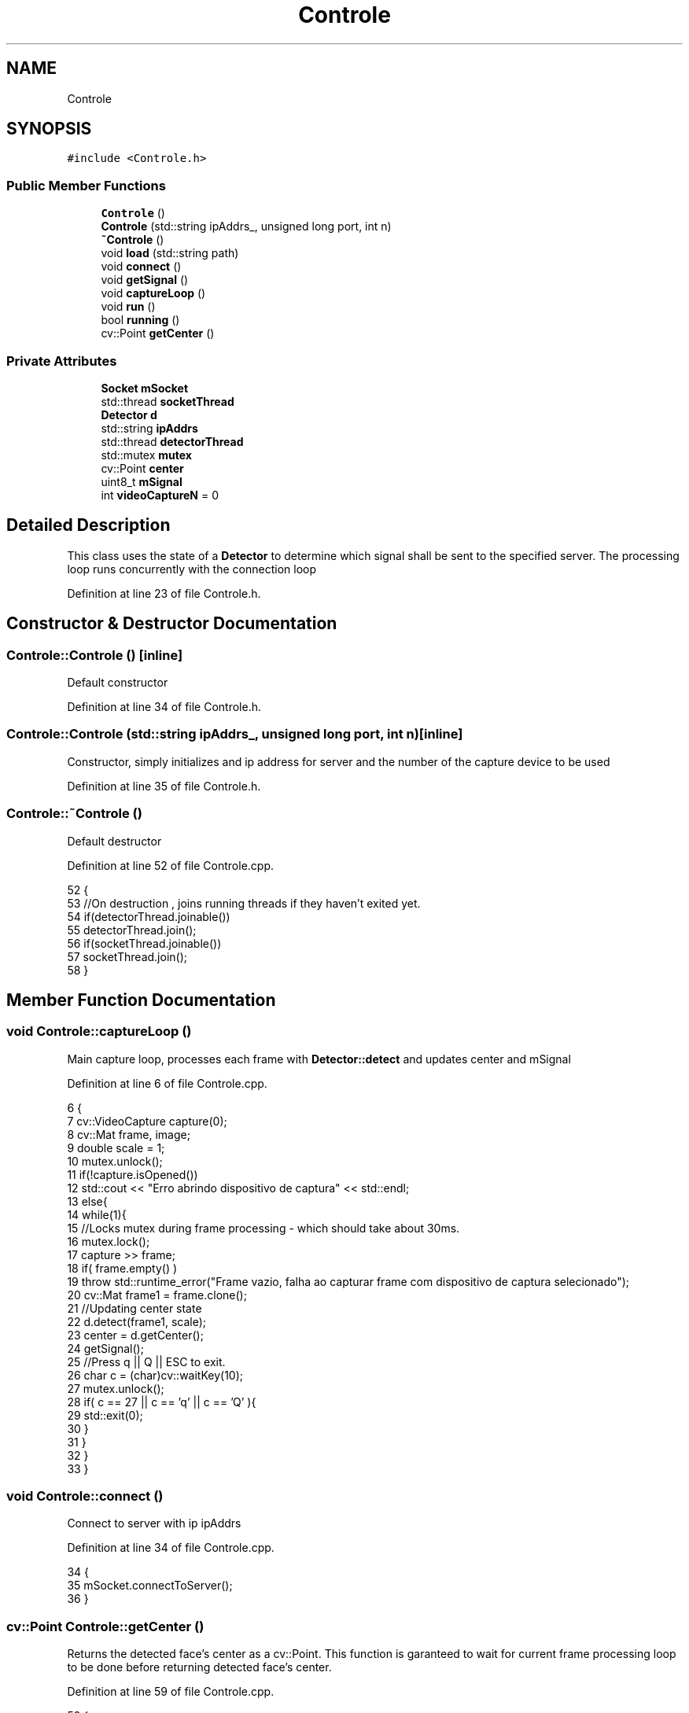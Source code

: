 .TH "Controle" 3 "Sat Jun 3 2017" "Controle" \" -*- nroff -*-
.ad l
.nh
.SH NAME
Controle
.SH SYNOPSIS
.br
.PP
.PP
\fC#include <Controle\&.h>\fP
.SS "Public Member Functions"

.in +1c
.ti -1c
.RI "\fBControle\fP ()"
.br
.ti -1c
.RI "\fBControle\fP (std::string ipAddrs_, unsigned long port, int n)"
.br
.ti -1c
.RI "\fB~Controle\fP ()"
.br
.ti -1c
.RI "void \fBload\fP (std::string path)"
.br
.ti -1c
.RI "void \fBconnect\fP ()"
.br
.ti -1c
.RI "void \fBgetSignal\fP ()"
.br
.ti -1c
.RI "void \fBcaptureLoop\fP ()"
.br
.ti -1c
.RI "void \fBrun\fP ()"
.br
.ti -1c
.RI "bool \fBrunning\fP ()"
.br
.ti -1c
.RI "cv::Point \fBgetCenter\fP ()"
.br
.in -1c
.SS "Private Attributes"

.in +1c
.ti -1c
.RI "\fBSocket\fP \fBmSocket\fP"
.br
.ti -1c
.RI "std::thread \fBsocketThread\fP"
.br
.ti -1c
.RI "\fBDetector\fP \fBd\fP"
.br
.ti -1c
.RI "std::string \fBipAddrs\fP"
.br
.ti -1c
.RI "std::thread \fBdetectorThread\fP"
.br
.ti -1c
.RI "std::mutex \fBmutex\fP"
.br
.ti -1c
.RI "cv::Point \fBcenter\fP"
.br
.ti -1c
.RI "uint8_t \fBmSignal\fP"
.br
.ti -1c
.RI "int \fBvideoCaptureN\fP = 0"
.br
.in -1c
.SH "Detailed Description"
.PP 
This class uses the state of a \fBDetector\fP to determine which signal shall be sent to the specified server\&. The processing loop runs concurrently with the connection loop 
.PP
Definition at line 23 of file Controle\&.h\&.
.SH "Constructor & Destructor Documentation"
.PP 
.SS "Controle::Controle ()\fC [inline]\fP"
Default constructor 
.PP
Definition at line 34 of file Controle\&.h\&.
.SS "Controle::Controle (std::string ipAddrs_, unsigned long port, int n)\fC [inline]\fP"
Constructor, simply initializes and ip address for server and the number of the capture device to be used 
.PP
Definition at line 35 of file Controle\&.h\&.
.SS "Controle::~Controle ()"
Default destructor 
.PP
Definition at line 52 of file Controle\&.cpp\&.
.PP
.nf
52                    {
53     //On destruction , joins running threads if they haven't exited yet\&.
54     if(detectorThread\&.joinable())
55         detectorThread\&.join();
56     if(socketThread\&.joinable())
57         socketThread\&.join();
58 }
.fi
.SH "Member Function Documentation"
.PP 
.SS "void Controle::captureLoop ()"
Main capture loop, processes each frame with \fBDetector::detect\fP and updates center and mSignal 
.PP
Definition at line 6 of file Controle\&.cpp\&.
.PP
.nf
6                           {
7     cv::VideoCapture capture(0);
8     cv::Mat frame, image;
9     double scale = 1;
10     mutex\&.unlock();
11     if(!capture\&.isOpened())
12         std::cout << "Erro abrindo dispositivo de captura" << std::endl;
13     else{
14         while(1){
15             //Locks mutex during frame processing - which should take about 30ms\&.
16             mutex\&.lock();
17             capture >> frame;
18             if( frame\&.empty() )
19                 throw std::runtime_error("Frame vazio, falha ao capturar frame com dispositivo de captura selecionado");
20             cv::Mat frame1 = frame\&.clone();
21             //Updating center state
22             d\&.detect(frame1, scale);
23             center = d\&.getCenter();
24             getSignal();
25             //Press q || Q || ESC to exit\&.
26             char c = (char)cv::waitKey(10);
27             mutex\&.unlock();
28             if( c == 27 || c == 'q' || c == 'Q' ){
29                 std::exit(0);
30             }
31         } 
32     }
33 }
.fi
.SS "void Controle::connect ()"
Connect to server with ip ipAddrs 
.PP
Definition at line 34 of file Controle\&.cpp\&.
.PP
.nf
34                       {
35     mSocket\&.connectToServer();
36 }
.fi
.SS "cv::Point Controle::getCenter ()"
Returns the detected face's center as a cv::Point\&. This function is garanteed to wait for current frame processing loop to be done before returning detected face's center\&. 
.PP
Definition at line 59 of file Controle\&.cpp\&.
.PP
.nf
59                            {
60     //This function is garanteed to wait for current frame processing loop to be done before returning detected face's center\&.
61     std::lock_guard<std::mutex> guard{mutex};
62     return center;
63 }
.fi
.SS "void Controle::getSignal ()"
Determines which signal shall be sent to server and returns it, then updates mSignal 
.PP
Definition at line 2 of file Controle\&.cpp\&.
.PP
.nf
2                         {
3     if(center\&.x >= 300) mSignal = 'k';
4     else if(center\&.x <= 300) mSignal = 'o';
5 }
.fi
.SS "void Controle::load (std::string path)"
Loads a different classifier (LBP or Haar-like) 
.SS "void Controle::run ()"
Spawns detectorThread and socketThread with respective loops 
.PP
Definition at line 37 of file Controle\&.cpp\&.
.PP
.nf
37                   {
38     //Mutex unlocking is only done once thread is spawned and videoCapture device is set up and ready to go lest other threads reference Controle's state while it's still initializing
39     mutex\&.lock();
40     detectorThread = std::move(std::thread([=]{captureLoop();}));
41     std::cout << "Detector thread spawned and running";
42     socketThread = std::move(std::thread([=]{
43         connect();
44         while(1){
45             if(mSignal != 0)
46                 mSocket\&.sendData((char*)&mSignal, sizeof(uint8_t));
47         }
48     }));
49     std::cout << "Socket thread spawned and running" << std::endl;
50 }
.fi
.SS "bool Controle::running ()"
Returns 1 if detectorThread is currently running; returns 0 otherwhise 
.PP
Definition at line 64 of file Controle\&.cpp\&.
.PP
.nf
64                       {
65     //Returns 1 if detectorThread hasn't exited yet\&.
66     return detectorThread\&.joinable();
67 }
.fi
.SH "Member Data Documentation"
.PP 
.SS "cv::Point Controle::center\fC [private]\fP"
Detected face's center 
.PP
Definition at line 30 of file Controle\&.h\&.
.SS "\fBDetector\fP Controle::d\fC [private]\fP"
\fBDetector\fP to be used 
.PP
Definition at line 26 of file Controle\&.h\&.
.SS "std::thread Controle::detectorThread\fC [private]\fP"
Frame processing thread 
.PP
Definition at line 28 of file Controle\&.h\&.
.SS "std::string Controle::ipAddrs\fC [private]\fP"
Server addres 
.PP
Definition at line 27 of file Controle\&.h\&.
.SS "uint8_t Controle::mSignal\fC [private]\fP"
Signal to be sent over network 
.PP
Definition at line 31 of file Controle\&.h\&.
.SS "\fBSocket\fP Controle::mSocket\fC [private]\fP"
Communication channell - a simple TCP \fBSocket\fP 
.PP
Definition at line 24 of file Controle\&.h\&.
.SS "std::mutex Controle::mutex\fC [private]\fP"
Mutex for syncrhonization 
.PP
Definition at line 29 of file Controle\&.h\&.
.SS "std::thread Controle::socketThread\fC [private]\fP"
This thread handles communication 
.PP
Definition at line 25 of file Controle\&.h\&.
.SS "int Controle::videoCaptureN = 0\fC [private]\fP"
Capture device to be used (defaults to installed webcam) 
.PP
Definition at line 32 of file Controle\&.h\&.

.SH "Author"
.PP 
Generated automatically by Doxygen for Controle from the source code\&.
